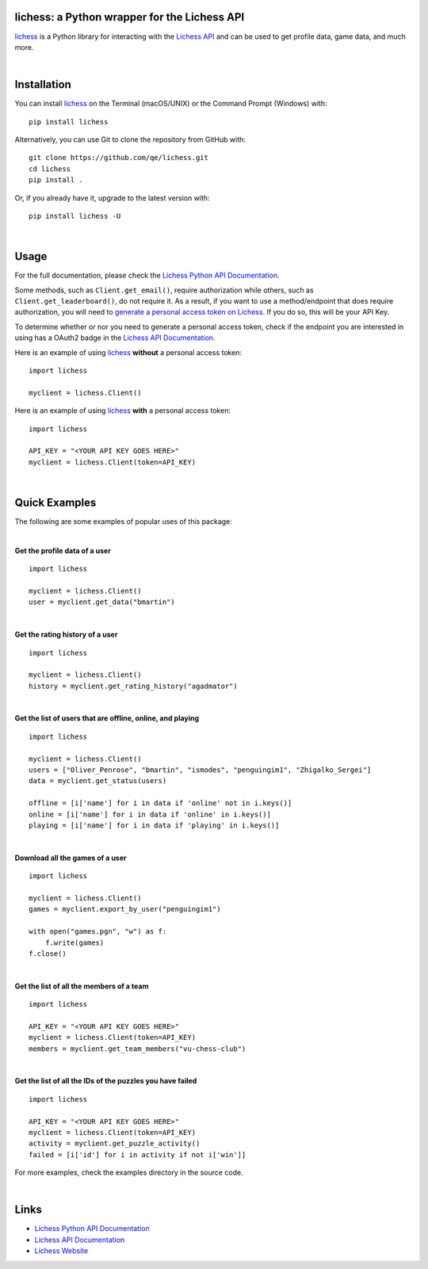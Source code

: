 

.. image:: https://raw.githubusercontent.com/qe/lichess/main/media/lichess.png
   :target: https://lichess.org
   :width: 160
   :alt: Logo

=============================================
lichess: a Python wrapper for the Lichess API
=============================================

.. image:: https://img.shields.io/readthedocs/lichess
   :target: https://lichess-api.readthedocs.io
   :alt: Docs

.. image:: https://img.shields.io/pypi/l/lichess?label=license
   :alt: License

.. image:: https://img.shields.io/pypi/v/lichess
   :target: https://pypi.org/project/lichess
   :alt: PyPI

.. image:: https://img.shields.io/github/repo-size/qe/lichess?label=repo-size
   :target: https://github.com/qe/lichess
   :alt: GitHub Repo Size

.. image:: https://img.shields.io/github/languages/code-size/qe/lichess?label=code-size
   :target: https://github.com/qe/lichess
   :alt: GitHub Code Size (bytes)

.. image:: https://img.shields.io/tokei/lines/github/qe/lichess?label=lines-of-code
   :target: https://github.com/qe/lichess
   :alt: Total Lines of Code

lichess_ is a Python library for interacting with the `Lichess API <https://lichess.org/api>`_ and can be used to get profile data, game data, and much more.

|

============
Installation
============
You can install lichess_ on the Terminal (macOS/UNIX) or the Command Prompt (Windows) with::

    pip install lichess

Alternatively, you can use Git to clone the repository from GitHub with::

    git clone https://github.com/qe/lichess.git
    cd lichess
    pip install .

Or, if you already have it, upgrade to the latest version with::

    pip install lichess -U

|

=====
Usage
=====

For the full documentation, please check the `Lichess Python API Documentation <https://lichess-api.readthedocs.io/>`_.

Some methods, such as ``Client.get_email()``, require authorization while others, such as ``Client.get_leaderboard()``,
do not require it. As a result, if you want to use a method/endpoint that does require authorization, you will need to
`generate a personal access token on Lichess <https://lichess.org/account/oauth/token>`_. If you do so, this will be your API Key.

To determine whether or nor you need to generate a personal access token, check if the endpoint you are interested in
using has a OAuth2 badge in the `Lichess API Documentation <https://lichess.org/api>`_.

Here is an example of using lichess_ **without** a personal access token:
::

    import lichess

    myclient = lichess.Client()


Here is an example of using lichess_ **with** a personal access token:
::

    import lichess

    API_KEY = "<YOUR API KEY GOES HERE>"
    myclient = lichess.Client(token=API_KEY)


|

==============
Quick Examples
==============

The following are some examples of popular uses of this package:

|

**Get the profile data of a user**

::

    import lichess

    myclient = lichess.Client()
    user = myclient.get_data("bmartin")

|

**Get the rating history of a user**

::

    import lichess

    myclient = lichess.Client()
    history = myclient.get_rating_history("agadmator")

|

**Get the list of users that are offline, online, and playing**

::

    import lichess

    myclient = lichess.Client()
    users = ["Oliver_Penrose", "bmartin", "ismodes", "penguingim1", "Zhigalko_Sergei"]
    data = myclient.get_status(users)

    offline = [i['name'] for i in data if 'online' not in i.keys()]
    online = [i['name'] for i in data if 'online' in i.keys()]
    playing = [i['name'] for i in data if 'playing' in i.keys()]

|

**Download all the games of a user**

::

    import lichess

    myclient = lichess.Client()
    games = myclient.export_by_user("penguingim1")

    with open("games.pgn", "w") as f:
        f.write(games)
    f.close()

|

**Get the list of all the members of a team**

::

    import lichess

    API_KEY = "<YOUR API KEY GOES HERE>"
    myclient = lichess.Client(token=API_KEY)
    members = myclient.get_team_members("vu-chess-club")

|

**Get the list of all the IDs of the puzzles you have failed**

::

    import lichess

    API_KEY = "<YOUR API KEY GOES HERE>"
    myclient = lichess.Client(token=API_KEY)
    activity = myclient.get_puzzle_activity()
    failed = [i['id'] for i in activity if not i['win']]


For more examples, check the examples directory in the source code.

|

=====
Links
=====
- `Lichess Python API Documentation <https://lichess-api.readthedocs.io/>`_
- `Lichess API Documentation <https://lichess.org/api>`_
- `Lichess Website <https://lichess.org>`_


.. _lichess: https://pypi.org/project/lichess/

